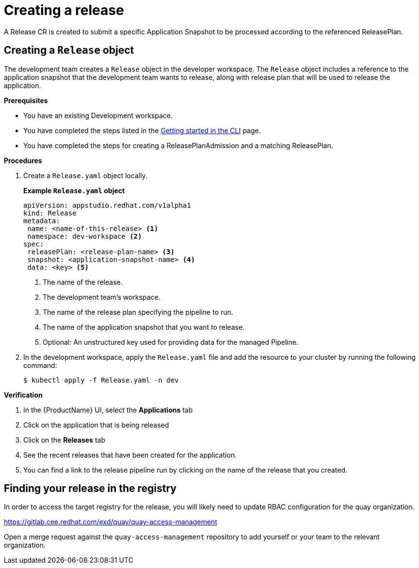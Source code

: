 = Creating a release

A Release CR is created to submit a specific Application Snapshot to be processed according to the referenced ReleasePlan.

== Creating a `Release` object

The development team creates a `Release` object in the developer workspace. The `Release` object includes a reference to the application snapshot that the development team wants to release, along with release plan that will be used to release the application.

.*Prerequisites*

* You have an existing Development workspace.
* You have completed the steps listed in the xref:/getting-started/cli.adoc[Getting started in the CLI] page.
* You have completed the steps for creating a ReleasePlanAdmission and a matching ReleasePlan.

.*Procedures*

. Create a `Release.yaml` object locally.

+
*Example `Release.yaml` object*

+
[source,yaml]
----
apiVersion: appstudio.redhat.com/v1alpha1
kind: Release
metadata:
 name: <name-of-this-release> <.>
 namespace: dev-workspace <.>
spec:
 releasePlan: <release-plan-name> <.>
 snapshot: <application-snapshot-name> <.>
 data: <key> <.>
----


+
<.> The name of the release.
<.> The development team's workspace.
<.> The name of the release plan specifying the pipeline to run.
<.> The name of the application snapshot that you want to release.
<.> Optional: An unstructured key used for providing data for the managed Pipeline.

. In the development workspace, apply the `Release.yaml` file and add the resource to your cluster by running the following command:

+
[source,shell]
----
$ kubectl apply -f Release.yaml -n dev
----

.*Verification*

. In the {ProductName} UI, select the *Applications* tab
. Click on the application that is being released
. Click on the *Releases* tab
. See the recent releases that have been created for the application.
. You can find a link to the release pipeline run by clicking on the name of the release that you created.

== Finding your release in the registry

In order to access the target registry for the release, you will likely need to update RBAC configuration for the quay organization.

https://gitlab.cee.redhat.com/exd/quay/quay-access-management

Open a merge request against the `quay-access-management` repository to add yourself or your team to the relevant organization.